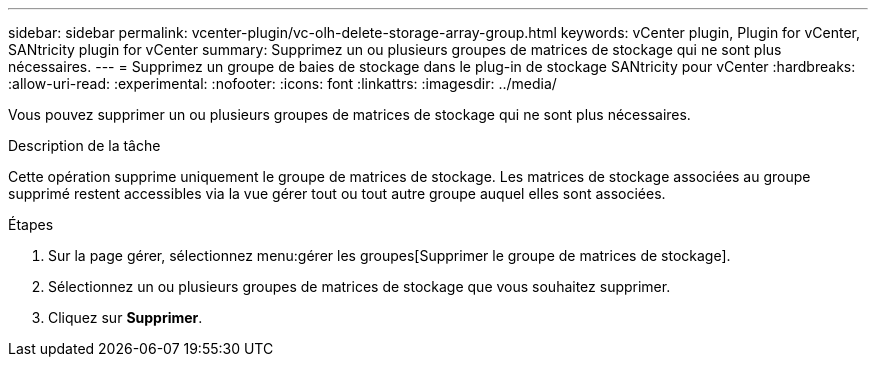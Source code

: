 ---
sidebar: sidebar 
permalink: vcenter-plugin/vc-olh-delete-storage-array-group.html 
keywords: vCenter plugin, Plugin for vCenter, SANtricity plugin for vCenter 
summary: Supprimez un ou plusieurs groupes de matrices de stockage qui ne sont plus nécessaires. 
---
= Supprimez un groupe de baies de stockage dans le plug-in de stockage SANtricity pour vCenter
:hardbreaks:
:allow-uri-read: 
:experimental: 
:nofooter: 
:icons: font
:linkattrs: 
:imagesdir: ../media/


[role="lead"]
Vous pouvez supprimer un ou plusieurs groupes de matrices de stockage qui ne sont plus nécessaires.

.Description de la tâche
Cette opération supprime uniquement le groupe de matrices de stockage. Les matrices de stockage associées au groupe supprimé restent accessibles via la vue gérer tout ou tout autre groupe auquel elles sont associées.

.Étapes
. Sur la page gérer, sélectionnez menu:gérer les groupes[Supprimer le groupe de matrices de stockage].
. Sélectionnez un ou plusieurs groupes de matrices de stockage que vous souhaitez supprimer.
. Cliquez sur *Supprimer*.


